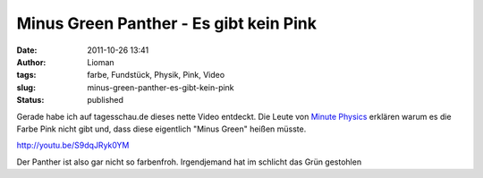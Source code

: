 Minus Green Panther - Es gibt kein Pink
#######################################
:date: 2011-10-26 13:41
:author: Lioman
:tags: farbe, Fundstück, Physik, Pink, Video
:slug: minus-green-panther-es-gibt-kein-pink
:status: published

Gerade habe ich auf tagesschau.de dieses nette Video entdeckt. Die Leute
von `Minute
Physics <https://www.youtube.com/user/minutephysics>`__ erklären warum es
die Farbe Pink nicht gibt und, dass diese eigentlich "Minus Green"
heißen müsste.

http://youtu.be/S9dqJRyk0YM

Der Panther ist also gar nicht so farbenfroh. Irgendjemand hat im
schlicht das Grün gestohlen
